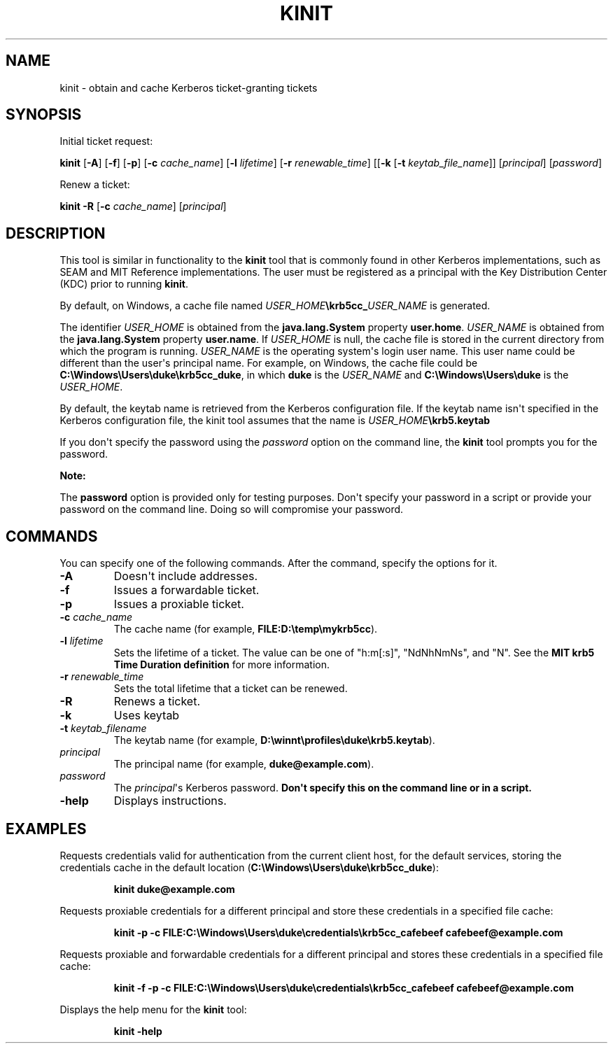 .\" Automatically generated by Pandoc 2.3.1
.\"
.TH "KINIT" "1" "2021" "JDK 11.0.18" "Java Command"
.hy
.SH NAME
.PP
kinit \- obtain and cache Kerberos ticket\-granting tickets
.SH SYNOPSIS
.PP
Initial ticket request:
.PP
\f[CB]kinit\f[R] [\f[CB]\-A\f[R]] [\f[CB]\-f\f[R]] [\f[CB]\-p\f[R]]
[\f[CB]\-c\f[R] \f[I]cache_name\f[R]] [\f[CB]\-l\f[R] \f[I]lifetime\f[R]]
[\f[CB]\-r\f[R] \f[I]renewable_time\f[R]] [[\f[CB]\-k\f[R] [\f[CB]\-t\f[R]
\f[I]keytab_file_name\f[R]]] [\f[I]principal\f[R]] [\f[I]password\f[R]]
.PP
Renew a ticket:
.PP
\f[CB]kinit\f[R] \f[CB]\-R\f[R] [\f[CB]\-c\f[R] \f[I]cache_name\f[R]]
[\f[I]principal\f[R]]
.SH DESCRIPTION
.PP
This tool is similar in functionality to the \f[CB]kinit\f[R] tool that is
commonly found in other Kerberos implementations, such as SEAM and MIT
Reference implementations.
The user must be registered as a principal with the Key Distribution
Center (KDC) prior to running \f[CB]kinit\f[R].
.PP
By default, on Windows, a cache file named
\f[I]USER_HOME\f[R]\f[CB]\\krb5cc_\f[R]\f[I]USER_NAME\f[R] is generated.
.PP
The identifier \f[I]USER_HOME\f[R] is obtained from the
\f[CB]java.lang.System\f[R] property \f[CB]user.home\f[R].
\f[I]USER_NAME\f[R] is obtained from the \f[CB]java.lang.System\f[R]
property \f[CB]user.name\f[R].
If \f[I]USER_HOME\f[R] is null, the cache file is stored in the current
directory from which the program is running.
\f[I]USER_NAME\f[R] is the operating system\[aq]s login user name.
This user name could be different than the user\[aq]s principal name.
For example, on Windows, the cache file could be
\f[CB]C:\\Windows\\Users\\duke\\krb5cc_duke\f[R], in which \f[CB]duke\f[R]
is the \f[I]USER_NAME\f[R] and \f[CB]C:\\Windows\\Users\\duke\f[R] is the
\f[I]USER_HOME\f[R].
.PP
By default, the keytab name is retrieved from the Kerberos configuration
file.
If the keytab name isn\[aq]t specified in the Kerberos configuration
file, the kinit tool assumes that the name is
\f[I]USER_HOME\f[R]\f[CB]\\krb5.keytab\f[R]
.PP
If you don\[aq]t specify the password using the \f[I]password\f[R] option
on the command line, the \f[CB]kinit\f[R] tool prompts you for the
password.
.PP
\f[B]Note:\f[R]
.PP
The \f[CB]password\f[R] option is provided only for testing purposes.
Don\[aq]t specify your password in a script or provide your password on
the command line.
Doing so will compromise your password.
.SH COMMANDS
.PP
You can specify one of the following commands.
After the command, specify the options for it.
.TP
.B \f[CB]\-A\f[R]
Doesn\[aq]t include addresses.
.RS
.RE
.TP
.B \f[CB]\-f\f[R]
Issues a forwardable ticket.
.RS
.RE
.TP
.B \f[CB]\-p\f[R]
Issues a proxiable ticket.
.RS
.RE
.TP
.B \f[CB]\-c\f[R] \f[I]cache_name\f[R]
The cache name (for example, \f[CB]FILE:D:\\temp\\mykrb5cc\f[R]).
.RS
.RE
.TP
.B \f[CB]\-l\f[R] \f[I]lifetime\f[R]
Sets the lifetime of a ticket.
The value can be one of "h:m[:s]", "NdNhNmNs", and "N".
See the \f[B]MIT krb5 Time Duration definition\f[R] for more information.
.RS
.RE
.TP
.B \f[CB]\-r\f[R] \f[I]renewable_time\f[R]
Sets the total lifetime that a ticket can be renewed.
.RS
.RE
.TP
.B \f[CB]\-R\f[R]
Renews a ticket.
.RS
.RE
.TP
.B \f[CB]\-k\f[R]
Uses keytab
.RS
.RE
.TP
.B \f[CB]\-t\f[R] \f[I]keytab_filename\f[R]
The keytab name (for example,
\f[CB]D:\\winnt\\profiles\\duke\\krb5.keytab\f[R]).
.RS
.RE
.TP
.B \f[I]principal\f[R]
The principal name (for example, \f[CB]duke\@example.com\f[R]).
.RS
.RE
.TP
.B \f[I]password\f[R]
The \f[I]principal\f[R]\[aq]s Kerberos password.
\f[B]Don\[aq]t specify this on the command line or in a script.\f[R]
.RS
.RE
.TP
.B \f[CB]\-help\f[R]
Displays instructions.
.RS
.RE
.SH EXAMPLES
.PP
Requests credentials valid for authentication from the current client
host, for the default services, storing the credentials cache in the
default location (\f[CB]C:\\Windows\\Users\\duke\\krb5cc_duke\f[R]):
.RS
.PP
\f[CB]kinit\ duke\@example.com\f[R]
.RE
.PP
Requests proxiable credentials for a different principal and store these
credentials in a specified file cache:
.RS
.PP
\f[CB]kinit\ \-p\ \-c\ FILE:C:\\Windows\\Users\\duke\\credentials\\krb5cc_cafebeef\ cafebeef\@example.com\f[R]
.RE
.PP
Requests proxiable and forwardable credentials for a different principal
and stores these credentials in a specified file cache:
.RS
.PP
\f[CB]kinit\ \-f\ \-p\ \-c\ FILE:C:\\Windows\\Users\\duke\\credentials\\krb5cc_cafebeef\ cafebeef\@example.com\f[R]
.RE
.PP
Displays the help menu for the \f[CB]kinit\f[R] tool:
.RS
.PP
\f[CB]kinit\ \-help\f[R]
.RE
